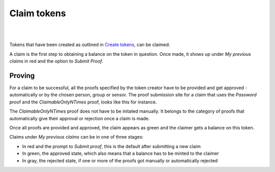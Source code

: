 Claim tokens
=============

|
.. image:: images/BottomBar-Claims.png
   :scale: 80%
   :align: center
|

Tokens that have been created as outlined in `Create tokens <create-tokens.html>`_, can be claimed.

.. image:: images/ClaimTokens.png
   :scale: 35%

A claim is the first step to obtaining a balance on the token in question. Once made, it shows up under *My previous claims* in red and the option to *Submit Proof*. 

.. image:: images/MyPreviousClaims.png
   :scale: 35%

Proving
^^^^^^^

For a claim to be successful, all the proofs specified by the token creator have to be provided and get approved - automatically or by the chosen person, group or sensor. The proof submission site for a claim that uses the *Password* proof and the *ClaimableOnlyNTimes* proof, looks like this for instance.

.. image:: images/ProofSubmission.png
   :scale: 35%

The *ClaimableOnlyNTimes* proof does not have to be initated manually. It belongs to the category of proofs that automatically give their approval or rejection once a claim is made.

Once all proofs are provided and approved, the claim appears as green and the claimer gets a balance on this token.

.. image:: images/MyPreviousClaims_approved.png
   :scale: 35%

.. image:: images/Wallet.png
   :scale: 35%

Claims under *My previous claims* can be in one of three stages:

- In red and the prompt to *Submit proof*, this is the default after submitting a new claim
- In green, the approved state, which also means that a balance has to be minted to the claimer
- In gray, the rejected state, if one or more of the proofs got manually or automatically rejected
